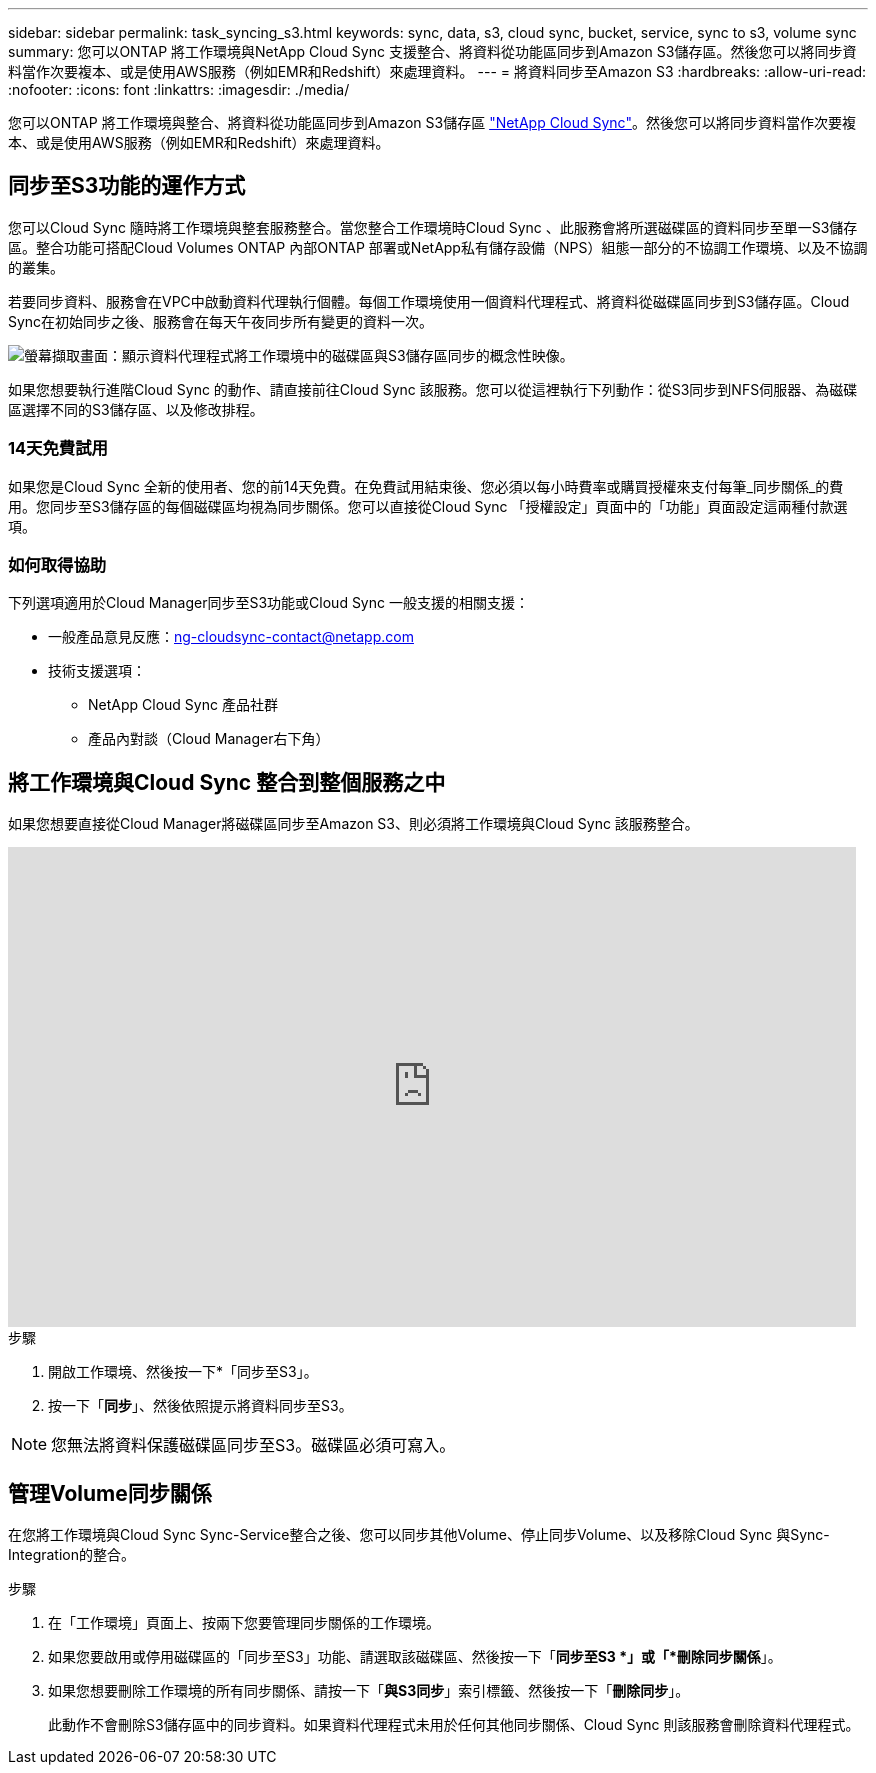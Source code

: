 ---
sidebar: sidebar 
permalink: task_syncing_s3.html 
keywords: sync, data, s3, cloud sync, bucket, service, sync to s3, volume sync 
summary: 您可以ONTAP 將工作環境與NetApp Cloud Sync 支援整合、將資料從功能區同步到Amazon S3儲存區。然後您可以將同步資料當作次要複本、或是使用AWS服務（例如EMR和Redshift）來處理資料。 
---
= 將資料同步至Amazon S3
:hardbreaks:
:allow-uri-read: 
:nofooter: 
:icons: font
:linkattrs: 
:imagesdir: ./media/


[role="lead"]
您可以ONTAP 將工作環境與整合、將資料從功能區同步到Amazon S3儲存區 https://www.netapp.com/us/cloud/data-sync-saas-product-details["NetApp Cloud Sync"^]。然後您可以將同步資料當作次要複本、或是使用AWS服務（例如EMR和Redshift）來處理資料。



== 同步至S3功能的運作方式

您可以Cloud Sync 隨時將工作環境與整套服務整合。當您整合工作環境時Cloud Sync 、此服務會將所選磁碟區的資料同步至單一S3儲存區。整合功能可搭配Cloud Volumes ONTAP 內部ONTAP 部署或NetApp私有儲存設備（NPS）組態一部分的不協調工作環境、以及不協調的叢集。

若要同步資料、服務會在VPC中啟動資料代理執行個體。每個工作環境使用一個資料代理程式、將資料從磁碟區同步到S3儲存區。Cloud Sync在初始同步之後、服務會在每天午夜同步所有變更的資料一次。

image:screenshot_sync_to_s3.gif["螢幕擷取畫面：顯示資料代理程式將工作環境中的磁碟區與S3儲存區同步的概念性映像。"]

如果您想要執行進階Cloud Sync 的動作、請直接前往Cloud Sync 該服務。您可以從這裡執行下列動作：從S3同步到NFS伺服器、為磁碟區選擇不同的S3儲存區、以及修改排程。



=== 14天免費試用

如果您是Cloud Sync 全新的使用者、您的前14天免費。在免費試用結束後、您必須以每小時費率或購買授權來支付每筆_同步關係_的費用。您同步至S3儲存區的每個磁碟區均視為同步關係。您可以直接從Cloud Sync 「授權設定」頁面中的「功能」頁面設定這兩種付款選項。



=== 如何取得協助

下列選項適用於Cloud Manager同步至S3功能或Cloud Sync 一般支援的相關支援：

* 一般產品意見反應：ng-cloudsync-contact@netapp.com
* 技術支援選項：
+
** NetApp Cloud Sync 產品社群
** 產品內對談（Cloud Manager右下角）






== 將工作環境與Cloud Sync 整合到整個服務之中

如果您想要直接從Cloud Manager將磁碟區同步至Amazon S3、則必須將工作環境與Cloud Sync 該服務整合。

video::3hOtLs70_xE[youtube,width=848,height=480]
.步驟
. 開啟工作環境、然後按一下*「同步至S3」。
. 按一下「*同步*」、然後依照提示將資料同步至S3。



NOTE: 您無法將資料保護磁碟區同步至S3。磁碟區必須可寫入。



== 管理Volume同步關係

在您將工作環境與Cloud Sync Sync-Service整合之後、您可以同步其他Volume、停止同步Volume、以及移除Cloud Sync 與Sync-Integration的整合。

.步驟
. 在「工作環境」頁面上、按兩下您要管理同步關係的工作環境。
. 如果您要啟用或停用磁碟區的「同步至S3」功能、請選取該磁碟區、然後按一下「*同步至S3 *」或「*刪除同步關係*」。
. 如果您想要刪除工作環境的所有同步關係、請按一下「*與S3同步*」索引標籤、然後按一下「*刪除同步*」。
+
此動作不會刪除S3儲存區中的同步資料。如果資料代理程式未用於任何其他同步關係、Cloud Sync 則該服務會刪除資料代理程式。



